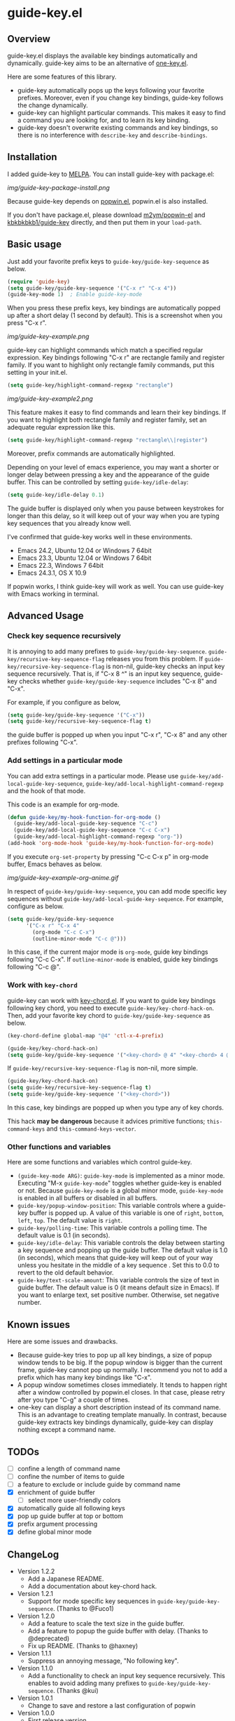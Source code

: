 * guide-key.el
** Overview
guide-key.el displays the available key bindings automatically and dynamically.
guide-key aims to be an alternative of [[http://emacswiki.org/emacs/one-key.el][one-key.el]].

Here are some features of this library.
- guide-key automatically pops up the keys following your favorite
  prefixes. Moreover, even if you change key bindings, guide-key follows the
  change dynamically.
- guide-key can highlight particular commands. This makes it easy to find a
  command you are looking for, and to learn its key binding.
- guide-key doesn't overwrite existing commands and key bindings, so there
  is no interference with =describe-key= and =describe-bindings=.
** Installation
I added guide-key to [[http://melpa.milkbox.net/][MELPA]]. You can install guide-key with package.el:

[[img/guide-key-package-install.png]]

Because guide-key depends on [[https://github.com/m2ym/popwin-el][popwin.el]], popwin.el is also installed.

If you don't have package.el, please download [[https://github.com/m2ym/popwin-el][m2ym/popwin-el]] and
[[https://github.com/kbkbkbkb1/guide-key][kbkbkbkb1/guide-key]] directly, and then put them in your =load-path=.
** Basic usage
Just add your favorite prefix keys to =guide-key/guide-key-sequence= as
below.
#+BEGIN_SRC emacs-lisp
(require 'guide-key)
(setq guide-key/guide-key-sequence '("C-x r" "C-x 4"))
(guide-key-mode 1)  ; Enable guide-key-mode
#+END_SRC
When you press these prefix keys, key bindings are automatically
popped up after a short delay (1 second by default).  This is a
screenshot when you press "C-x r".

[[img/guide-key-example.png]]

guide-key can highlight commands which match a specified regular expression.
Key bindings following "C-x r" are rectangle family and register family.
If you want to highlight only rectangle family commands, put this setting
in your init.el.
#+BEGIN_SRC emacs-lisp
(setq guide-key/highlight-command-regexp "rectangle")
#+END_SRC

[[img/guide-key-example2.png]]

This feature makes it easy to find commands and learn their key bindings. If
you want to highlight both rectangle family and register family, set an
adequate regular expression like this.
#+BEGIN_SRC emacs-lisp
(setq guide-key/highlight-command-regexp "rectangle\\|register")
#+END_SRC
Moreover, prefix commands are automatically highlighted.

Depending on your level of emacs experience, you may want a shorter or
longer delay between pressing a key and the appearance of the guide
buffer.  This can be controlled by setting =guide-key/idle-delay=:
#+BEGIN_SRC emacs-lisp
(setq guide-key/idle-delay 0.1)
#+END_SRC
The guide buffer is displayed only when you pause between keystrokes
for longer than this delay, so it will keep out of your way when you
are typing key sequences that you already know well.

I've confirmed that guide-key works well in these environments.
- Emacs 24.2, Ubuntu 12.04 or Windows 7 64bit
- Emacs 23.3, Ubuntu 12.04 or Windows 7 64bit
- Emacs 22.3, Windows 7 64bit
- Emacs 24.3.1, OS X 10.9
If popwin works, I think guide-key will work as well. You can use
guide-key with Emacs working in terminal.
** Advanced Usage
*** Check key sequence recursively
It is annoying to add many prefixes to =guide-key/guide-key-sequence=.
=guide-key/recursive-key-sequence-flag= releases you from this problem.  If
=guide-key/recursive-key-sequence-flag= is non-nil, guide-key checks an input
key sequence recursively. That is, if "C-x 8 ^" is an input key sequence,
guide-key checks whether =guide-key/guide-key-sequence= includes "C-x 8" and
"C-x".

For example, if you configure as below,
#+BEGIN_SRC emacs-lisp
(setq guide-key/guide-key-sequence '("C-x"))
(setq guide-key/recursive-key-sequence-flag t)
#+END_SRC
the guide buffer is popped up when you input "C-x r", "C-x 8" and
any other prefixes following "C-x".
*** Add settings in a particular mode
You can add extra settings in a particular mode. Please use
=guide-key/add-local-guide-key-sequence=,
=guide-key/add-local-highlight-command-regexp= and the hook of
that mode.

This code is an example for org-mode.
#+BEGIN_SRC emacs-lisp
(defun guide-key/my-hook-function-for-org-mode ()
  (guide-key/add-local-guide-key-sequence "C-c")
  (guide-key/add-local-guide-key-sequence "C-c C-x")
  (guide-key/add-local-highlight-command-regexp "org-"))
(add-hook 'org-mode-hook 'guide-key/my-hook-function-for-org-mode)
#+END_SRC
If you execute =org-set-property= by pressing "C-c C-x p" in org-mode buffer,
Emacs behaves as below.

[[img/guide-key-example-org-anime.gif]]

In respect of =guide-key/guide-key-sequence=, you can add mode specific key
sequences without =guide-key/add-local-guide-key-sequence=. For example,
configure as below.
#+BEGIN_SRC emacs-lisp
(setq guide-key/guide-key-sequence
      '("C-x r" "C-x 4"
        (org-mode "C-c C-x")
        (outline-minor-mode "C-c @")))
#+END_SRC
In this case, if the current major mode is =org-mode=, guide key bindings
following "C-c C-x".  If =outline-minor-mode= is enabled, guide key bindings
following "C-c @".
*** Work with =key-chord=
guide-key can work with [[http://www.emacswiki.org/emacs/KeyChord][key-chord.el]].  If you want to guide key bindings
following key chord, you need to execute
=guide-key/key-chord-hack-on=.  Then, add your favorite key chord to
=guide-key/guide-key-sequence= as below.
#+BEGIN_SRC emacs-lisp
(key-chord-define global-map "@4" 'ctl-x-4-prefix)

(guide-key/key-chord-hack-on)
(setq guide-key/guide-key-sequence '("<key-chord> @ 4" "<key-chord> 4 @"))
#+END_SRC

If =guide-key/recursive-key-sequence-flag= is non-nil, more simple.
#+BEGIN_SRC emacs-lisp
(guide-key/key-chord-hack-on)
(setq guide-key/recursive-key-sequence-flag t)
(setq guide-key/guide-key-sequence '("<key-chord>"))
#+END_SRC
In this case, key bindings are popped up when you type any of key chords.

This hack *may be dangerous* because it advices primitive functions;
=this-command-keys= and =this-command-keys-vector=.
*** Other functions and variables
Here are some functions and variables which control guide-key.
- =(guide-key-mode ARG)=: =guide-key-mode= is implemented as a minor mode.
     Executing "M-x =guide-key-mode=" toggles whether guide-key is enabled or not.
     Because =guide-key-mode= is a global minor mode, =guide-key-mode= is enabled
     in all buffers or disabled in all buffers.
- =guide-key/popup-window-position=: This variable controls where a guide-key
     buffer is popped up. A value of this variable is one of =right=, =bottom=,
     =left=, =top=. The default value is =right=.
- =guide-key/polling-time=: This variable controls a polling time. The
     default value is 0.1 (in seconds).
- =guide-key/idle-delay=: This variable controls the delay between
  starting a key sequence and popping up the guide buffer. The default
  value is 1.0 (in seconds), which means that guide-key will keep out
  of your way unless you hesitate in the middle of a key sequence .
  Set this to 0.0 to revert to the old default behavior.
- =guide-key/text-scale-amount=: This variable controls the size of text in
  guide buffer. The default value is 0 (it means default size in Emacs). If
  you want to enlarge text, set positive number. Otherwise, set negative
  number.
** Known issues
Here are some issues and drawbacks.
- Because guide-key tries to pop up all key bindings, a size of popup window
  tends to be big. If the popup window is bigger than the current frame,
  guide-key cannot pop up normally. I recommend you not to add a prefix which
  has many key bindings like "C-x".
- A popup window sometimes closes immediately. It tends to happen right after
  a window controlled by popwin.el closes. In that case, please retry after
  you type "C-g" a couple of times.
- one-key can display a short description instead of its command name.  This
  is an advantage to creating template manually. In contrast, because
  guide-key extracts key bindings dynamically, guide-key can display nothing
  except a command name.
** TODOs
- [ ] confine a length of command name
- [ ] confine the number of items to guide
- [ ] a feature to exclude or include guide by command name
- [X] enrichment of guide buffer
  - [ ] select more user-friendly colors
- [X] automatically guide all following keys
- [X] pop up guide buffer at top or bottom
- [X] prefix argument processing
- [X] define global minor mode
** ChangeLog
- Version 1.2.2
  - Add a Japanese README.
  - Add a documentation about key-chord hack.
- Version 1.2.1
  - Support for mode specific key sequences in
    =guide-key/guide-key-sequence=. (Thanks to @Fuco1)
- Version 1.2.0
  - Add a feature to scale the text size in the guide buffer.
  - Add a feature to popup the guide buffer with delay. (Thanks to
    @deprecated)
  - Fix up README. (Thanks to @haxney)
- Version 1.1.1
  - Suppress an annoying message, "No following key".
- Version 1.1.0
  - Add a functionality to check an input key sequence recursively. This
    enables to avoid adding many prefixes to
    =guide-key/guide-key-sequence=. (Thanks @kui)
- Version 1.0.1
  - Change to save and restore a last configuration of popwin
- Version 1.0.0
  - First release version
  - Adjust names of functions and variables
  - Add some documentations
- Version 0.1.2
  - Enable to guide key-chord bindings.
- Version 0.1.1
  - Make =guide-key-mode= global minor mode.
- Version 0.1.0
  - Initial version.
